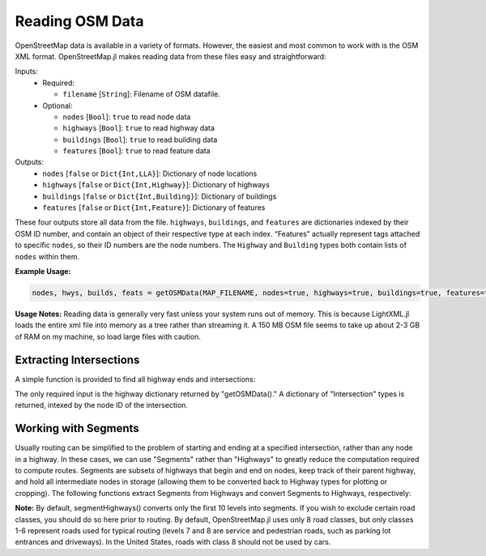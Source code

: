
Reading OSM Data
================

OpenStreetMap data is available in a variety of formats. However, the easiest and most common to work with is the OSM XML format. OpenStreetMap.jl makes reading data from these files easy and straightforward:

.. py:function:: getOSMData(filename::String [, nodes=false, highways=false, buildings=false, features=false])

Inputs:
  * Required:

    * ``filename`` [``String``]: Filename of OSM datafile.
  * Optional:

    * ``nodes`` [``Bool``]: ``true`` to read node data
    * ``highways`` [``Bool``]: ``true`` to read highway data
    * ``buildings`` [``Bool``]: ``true`` to read building data
    * ``features`` [``Bool``]: ``true`` to read feature data

Outputs:
    * ``nodes`` [``false`` or ``Dict{Int,LLA}``]: Dictionary of node locations
    * ``highways`` [``false`` or ``Dict{Int,Highway}``]: Dictionary of highways
    * ``buildings`` [``false`` or ``Dict{Int,Building}``]: Dictionary of buildings
    * ``features`` [``false`` or ``Dict{Int,Feature}``]: Dictionary of features

These four outputs store all data from the file. ``highways``, ``buildings``, and ``features`` are dictionaries indexed by their OSM ID number, and contain an object of their respective type at each index. “Features” actually represent tags attached to specific ``nodes``, so their ID numbers are the node numbers. The ``Highway`` and ``Building`` types both contain lists of ``nodes`` within them.

**Example Usage:**

.. code-block:: python

    nodes, hwys, builds, feats = getOSMData(MAP_FILENAME, nodes=true, highways=true, buildings=true, features=true)``

**Usage Notes:**
Reading data is generally very fast unless your system runs out of memory. This is because LightXML.jl loads the entire xml file into memory as a tree rather than streaming it. A 150 MB OSM file seems to take up about 2-3 GB of RAM on my machine, so load large files with caution.

Extracting Intersections
------------------------

A simple function is provided to find all highway ends and intersections:

.. py:function:: findIntersections(highways::Dict{Int,Highway})

The only required input is the highway dictionary returned by "getOSMData()." A
dictionary of "Intersection" types is returned, intexed by the node ID of the
intersection.

Working with Segments
---------------------

Usually routing can be simplified to the problem of starting and ending at a specified intersection, rather than any node in a highway. In these cases, we can use "Segments" rather than "Highways" to greatly reduce the computation required to compute routes. Segments are subsets of highways that begin and end on nodes, keep track of their parent highway, and hold all intermediate nodes in storage (allowing them to be converted back to Highway types for plotting or cropping). The following functions extract Segments from Highways and convert Segments to Highways, respectively:

.. py:function:: segmentHighways(highways, intersections, classes, levels=Set(1:10))

.. py:function:: highwaySegments(segments::Vector{Segment})

**Note:** By default, segmentHighways() converts only the first 10 levels into
segments. If you wish to exclude certain road classes, you should do so here
prior to routing. By default, OpenStreetMap.jl uses only 8 road classes, but
only classes 1-6 represent roads used for typical routing (levels 7 and 8 are
service and pedestrian roads, such as parking lot entrances and driveways). In
the United States, roads with class 8 should not be used by cars.
